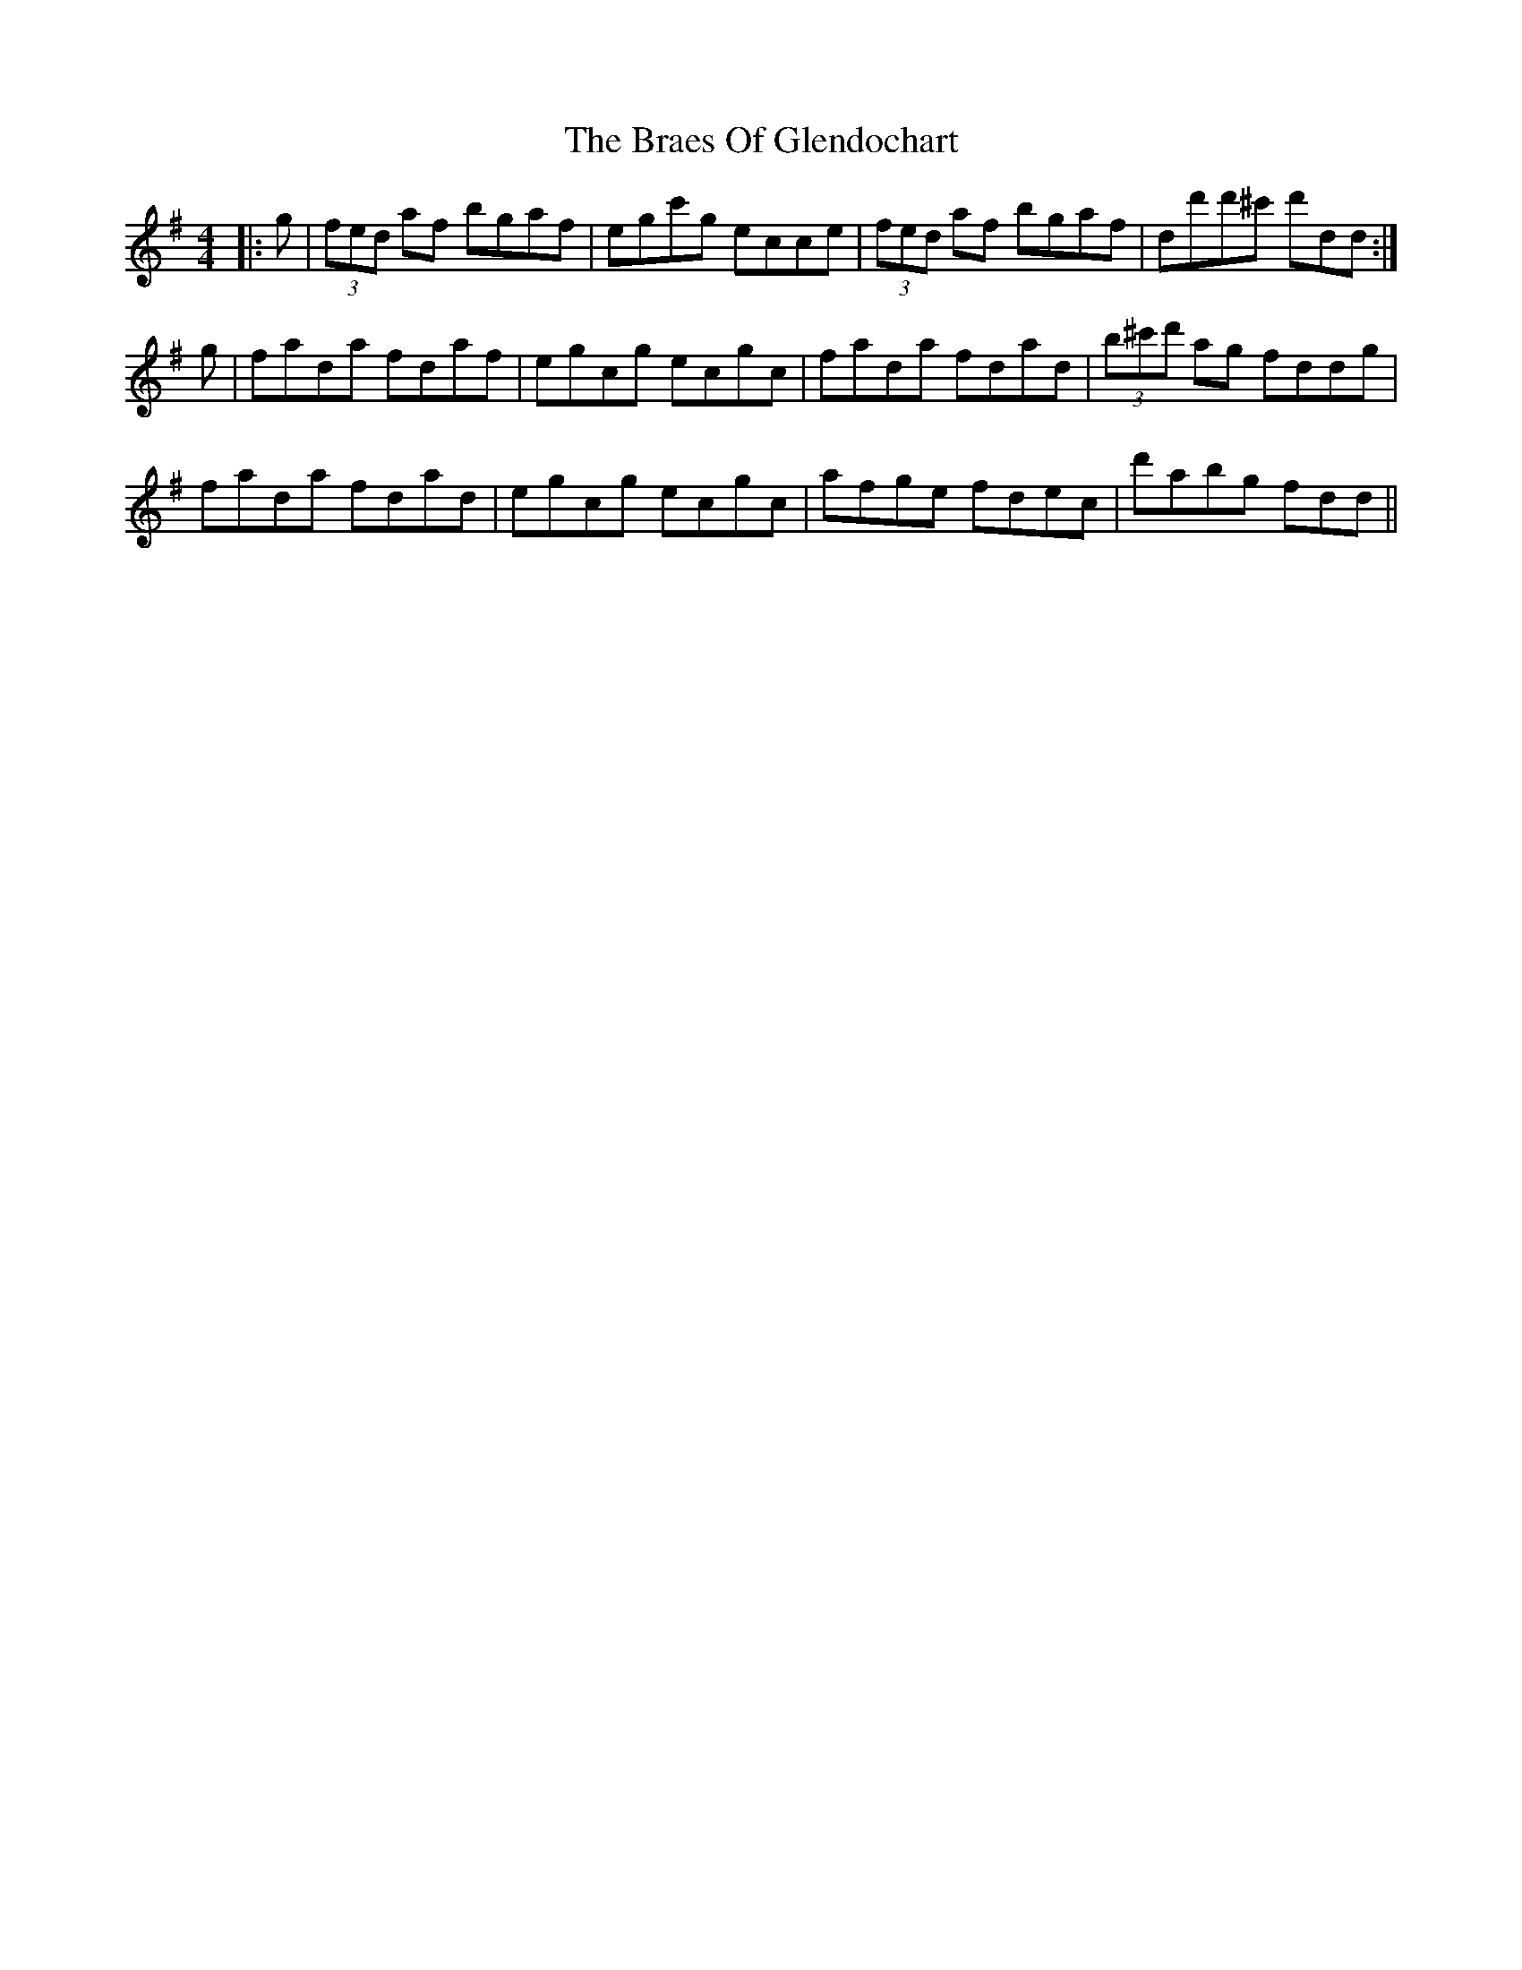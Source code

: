 X: 4876
T: Braes Of Glendochart, The
R: reel
M: 4/4
K: Dmixolydian
|:g|(3fed af bgaf|egc'g ecce|(3fed af bgaf|dd'd'^c' d'dd:|
g|fada fdaf|egcg ecgc|fada fdad|(3b^c'd' ag fddg|
fada fdad|egcg ecgc|afge fdec|d'abg fdd||

